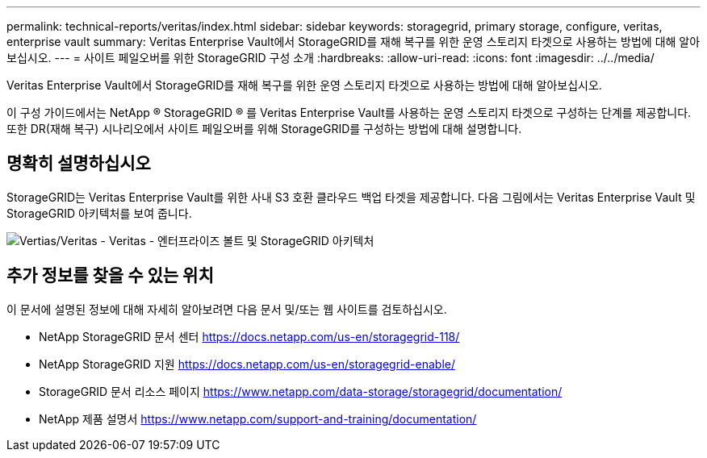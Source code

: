 ---
permalink: technical-reports/veritas/index.html 
sidebar: sidebar 
keywords: storagegrid, primary storage, configure, veritas, enterprise vault 
summary: Veritas Enterprise Vault에서 StorageGRID를 재해 복구를 위한 운영 스토리지 타겟으로 사용하는 방법에 대해 알아보십시오. 
---
= 사이트 페일오버를 위한 StorageGRID 구성 소개
:hardbreaks:
:allow-uri-read: 
:icons: font
:imagesdir: ../../media/


[role="lead"]
Veritas Enterprise Vault에서 StorageGRID를 재해 복구를 위한 운영 스토리지 타겟으로 사용하는 방법에 대해 알아보십시오.

이 구성 가이드에서는 NetApp ® StorageGRID ® 를 Veritas Enterprise Vault를 사용하는 운영 스토리지 타겟으로 구성하는 단계를 제공합니다. 또한 DR(재해 복구) 시나리오에서 사이트 페일오버를 위해 StorageGRID를 구성하는 방법에 대해 설명합니다.



== 명확히 설명하십시오

StorageGRID는 Veritas Enterprise Vault를 위한 사내 S3 호환 클라우드 백업 타겟을 제공합니다. 다음 그림에서는 Veritas Enterprise Vault 및 StorageGRID 아키텍처를 보여 줍니다.

image:veritas/veritas-enterprise-vault-and-storagegrid-architecture.png["Vertias/Veritas - Veritas - 엔터프라이즈 볼트 및 StorageGRID 아키텍처"]



== 추가 정보를 찾을 수 있는 위치

이 문서에 설명된 정보에 대해 자세히 알아보려면 다음 문서 및/또는 웹 사이트를 검토하십시오.

* NetApp StorageGRID 문서 센터 https://docs.netapp.com/us-en/storagegrid-118/[]
* NetApp StorageGRID 지원 https://docs.netapp.com/us-en/storagegrid-enable/[]
* StorageGRID 문서 리소스 페이지 https://www.netapp.com/data-storage/storagegrid/documentation/[]
* NetApp 제품 설명서 https://www.netapp.com/support-and-training/documentation/[]

